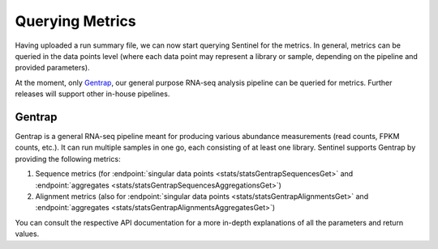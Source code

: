 Querying Metrics
================

Having uploaded a run summary file, we can now start querying Sentinel for the metrics. In general, metrics can be
queried in the data points level (where each data point may represent a library or sample, depending on the pipeline
and provided parameters).

At the moment, only `Gentrap <https://git.lumc.nl/biopet/biopet>`_, our general purpose RNA-seq analysis pipeline can
be queried for metrics. Further releases will support other in-house pipelines.

Gentrap
-------

Gentrap is a general RNA-seq pipeline meant for producing various abundance measurements (read counts, FPKM counts,
etc.). It can run multiple samples in one go, each consisting of at least one library. Sentinel supports Gentrap by
providing the following metrics:

1. Sequence metrics (for :endpoint:`singular data points <stats/statsGentrapSequencesGet>` and
   :endpoint:`aggregates <stats/statsGentrapSequencesAggregationsGet>`)

2. Alignment metrics (also for :endpoint:`singular data points <stats/statsGentrapAlignmentsGet>` and
   :endpoint:`aggregates <stats/statsGentrapAlignmentsAggregatesGet>`)

You can consult the respective API documentation for a more in-depth explanations of all the parameters and return
values.


